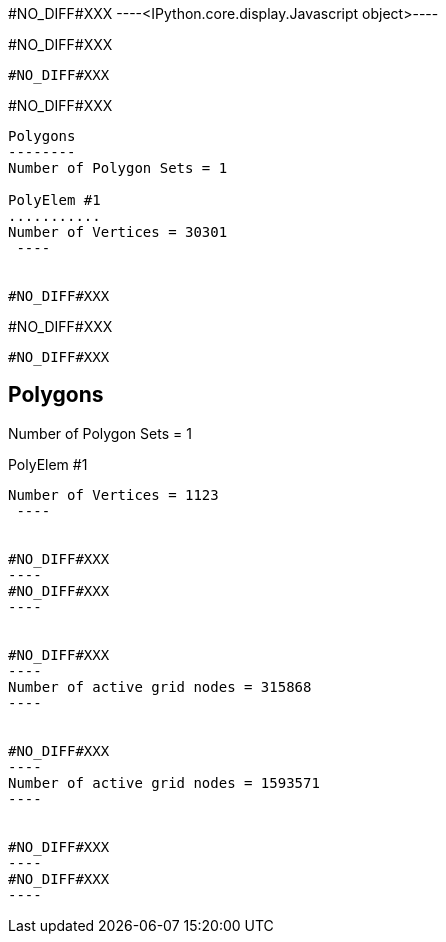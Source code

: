 #NO_DIFF#XXX
----<IPython.core.display.Javascript object>----


#NO_DIFF#XXX
----
#NO_DIFF#XXX
----


#NO_DIFF#XXX
----

Polygons
--------
Number of Polygon Sets = 1

PolyElem #1
...........
Number of Vertices = 30301
 ----


#NO_DIFF#XXX
----
#NO_DIFF#XXX
----


#NO_DIFF#XXX
----

Polygons
--------
Number of Polygon Sets = 1

PolyElem #1
...........
Number of Vertices = 1123
 ----


#NO_DIFF#XXX
----
#NO_DIFF#XXX
----


#NO_DIFF#XXX
----
Number of active grid nodes = 315868
----


#NO_DIFF#XXX
----
Number of active grid nodes = 1593571
----


#NO_DIFF#XXX
----
#NO_DIFF#XXX
----
